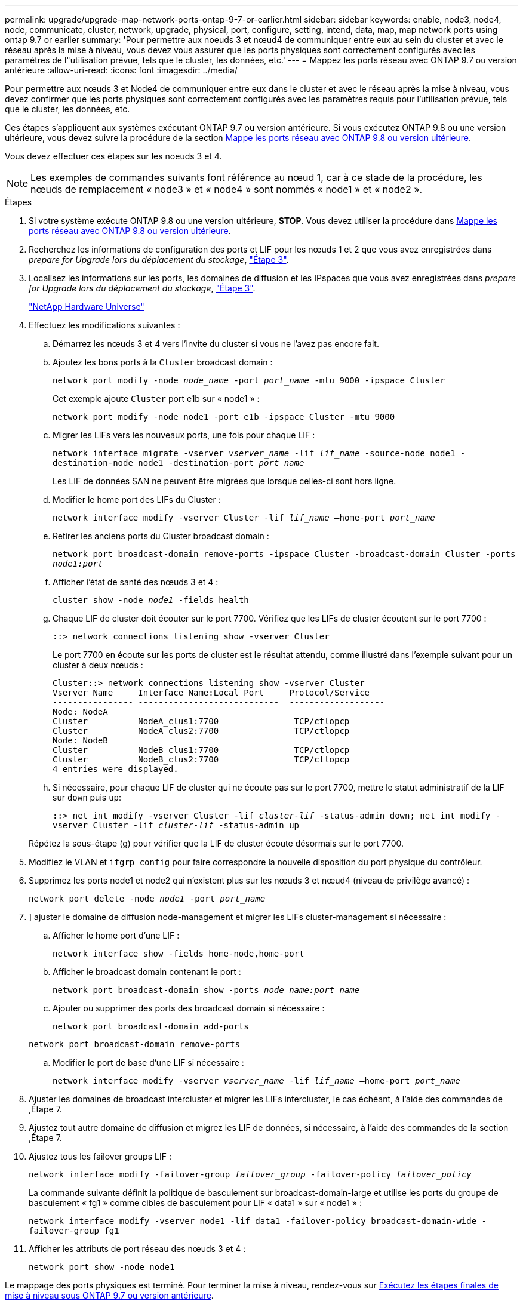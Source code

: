 ---
permalink: upgrade/upgrade-map-network-ports-ontap-9-7-or-earlier.html 
sidebar: sidebar 
keywords: enable, node3, node4, node, communicate, cluster, network, upgrade, physical, port, configure, setting, intend, data, map, map network ports using ontap 9.7 or earlier 
summary: 'Pour permettre aux noeuds 3 et nœud4 de communiquer entre eux au sein du cluster et avec le réseau après la mise à niveau, vous devez vous assurer que les ports physiques sont correctement configurés avec les paramètres de l"utilisation prévue, tels que le cluster, les données, etc.' 
---
= Mappez les ports réseau avec ONTAP 9.7 ou version antérieure
:allow-uri-read: 
:icons: font
:imagesdir: ../media/


[role="lead"]
Pour permettre aux nœuds 3 et Node4 de communiquer entre eux dans le cluster et avec le réseau après la mise à niveau, vous devez confirmer que les ports physiques sont correctement configurés avec les paramètres requis pour l'utilisation prévue, tels que le cluster, les données, etc.

Ces étapes s'appliquent aux systèmes exécutant ONTAP 9.7 ou version antérieure. Si vous exécutez ONTAP 9.8 ou une version ultérieure, vous devez suivre la procédure de la section xref:upgrade-map-network-ports-ontap-9-8.adoc[Mappe les ports réseau avec ONTAP 9.8 ou version ultérieure].

Vous devez effectuer ces étapes sur les noeuds 3 et 4.


NOTE: Les exemples de commandes suivants font référence au nœud 1, car à ce stade de la procédure, les nœuds de remplacement « node3 » et « node4 » sont nommés « node1 » et « node2 ».

.Étapes
. Si votre système exécute ONTAP 9.8 ou une version ultérieure, *STOP*. Vous devez utiliser la procédure dans xref:upgrade-map-network-ports-ontap-9-8.adoc[Mappe les ports réseau avec ONTAP 9.8 ou version ultérieure].
. Recherchez les informations de configuration des ports et LIF pour les nœuds 1 et 2 que vous avez enregistrées dans _prepare for Upgrade lors du déplacement du stockage_, link:upgrade-prepare-when-moving-storage.html#prepare_move_store_3["Étape 3"].
. Localisez les informations sur les ports, les domaines de diffusion et les IPspaces que vous avez enregistrées dans _prepare for Upgrade lors du déplacement du stockage_, link:upgrade-prepare-when-moving-storage.html#prepare_move_store_3["Étape 3"].
+
https://hwu.netapp.com["NetApp Hardware Universe"^]

. Effectuez les modifications suivantes :
+
.. Démarrez les nœuds 3 et 4 vers l'invite du cluster si vous ne l'avez pas encore fait.
.. Ajoutez les bons ports à la `Cluster` broadcast domain :
+
`network port modify -node _node_name_ -port _port_name_ -mtu 9000 -ipspace Cluster`

+
Cet exemple ajoute `Cluster` port e1b sur « node1 » :

+
`network port modify -node node1 -port e1b -ipspace Cluster -mtu 9000`

.. Migrer les LIFs vers les nouveaux ports, une fois pour chaque LIF :
+
`network interface migrate -vserver _vserver_name_ -lif _lif_name_ -source-node node1 -destination-node node1 -destination-port _port_name_`

+
Les LIF de données SAN ne peuvent être migrées que lorsque celles-ci sont hors ligne.

.. Modifier le home port des LIFs du Cluster :
+
`network interface modify -vserver Cluster -lif _lif_name_ –home-port _port_name_`

.. Retirer les anciens ports du Cluster broadcast domain :
+
`network port broadcast-domain remove-ports -ipspace Cluster -broadcast-domain Cluster -ports _node1:port_`

.. Afficher l'état de santé des nœuds 3 et 4 :
+
`cluster show -node _node1_ -fields health`

.. Chaque LIF de cluster doit écouter sur le port 7700. Vérifiez que les LIFs de cluster écoutent sur le port 7700 :
+
`::> network connections listening show -vserver Cluster`

+
Le port 7700 en écoute sur les ports de cluster est le résultat attendu, comme illustré dans l'exemple suivant pour un cluster à deux nœuds :

+
[listing]
----
Cluster::> network connections listening show -vserver Cluster
Vserver Name     Interface Name:Local Port     Protocol/Service
---------------- ----------------------------  -------------------
Node: NodeA
Cluster          NodeA_clus1:7700               TCP/ctlopcp
Cluster          NodeA_clus2:7700               TCP/ctlopcp
Node: NodeB
Cluster          NodeB_clus1:7700               TCP/ctlopcp
Cluster          NodeB_clus2:7700               TCP/ctlopcp
4 entries were displayed.
----
.. Si nécessaire, pour chaque LIF de cluster qui ne écoute pas sur le port 7700, mettre le statut administratif de la LIF sur `down` puis `up`:
+
`::> net int modify -vserver Cluster -lif _cluster-lif_ -status-admin down; net int modify -vserver Cluster -lif _cluster-lif_ -status-admin up`

+
Répétez la sous-étape (g) pour vérifier que la LIF de cluster écoute désormais sur le port 7700.



. Modifiez le VLAN et `ifgrp config` pour faire correspondre la nouvelle disposition du port physique du contrôleur.
. Supprimez les ports node1 et node2 qui n'existent plus sur les nœuds 3 et nœud4 (niveau de privilège avancé) :
+
`network port delete -node _node1_ -port _port_name_`

. [[map_97_7]]] ajuster le domaine de diffusion node-management et migrer les LIFs cluster-management si nécessaire :
+
.. Afficher le home port d'une LIF :
+
`network interface show -fields home-node,home-port`

.. Afficher le broadcast domain contenant le port :
+
`network port broadcast-domain show -ports _node_name:port_name_`

.. Ajouter ou supprimer des ports des broadcast domain si nécessaire :
+
`network port broadcast-domain add-ports`

+
`network port broadcast-domain remove-ports`

.. Modifier le port de base d'une LIF si nécessaire :
+
`network interface modify -vserver _vserver_name_ -lif _lif_name_ –home-port _port_name_`



. Ajuster les domaines de broadcast intercluster et migrer les LIFs intercluster, le cas échéant, à l'aide des commandes de ,Étape 7.
. Ajustez tout autre domaine de diffusion et migrez les LIF de données, si nécessaire, à l'aide des commandes de la section ,Étape 7.
. Ajustez tous les failover groups LIF :
+
`network interface modify -failover-group _failover_group_ -failover-policy _failover_policy_`

+
La commande suivante définit la politique de basculement sur broadcast-domain-large et utilise les ports du groupe de basculement « fg1 » comme cibles de basculement pour LIF « data1 » sur « node1 » :

+
`network interface modify -vserver node1 -lif data1 -failover-policy broadcast-domain-wide -failover-group fg1`

. Afficher les attributs de port réseau des nœuds 3 et 4 :
+
`network port show -node node1`



Le mappage des ports physiques est terminé. Pour terminer la mise à niveau, rendez-vous sur xref:upgrade-final-steps-ontap-9-7-or-earlier-move-storage.adoc[Exécutez les étapes finales de mise à niveau sous ONTAP 9.7 ou version antérieure].
